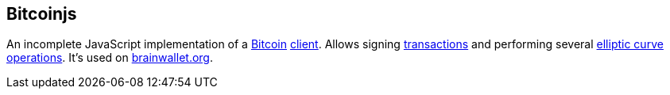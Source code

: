 == Bitcoinjs

An incomplete JavaScript implementation of a link:../b/Bitcoin.asciidoc[Bitcoin] link:../c/Client.asciidoc[client]. Allows signing link:../t/Transction.asciidoc[transactions] and performing several link:../e/Elliptic_Curve_Arithmetic.asciidoc[elliptic curve operations]. It's used on link:http://brainwallet.org[brainwallet.org].